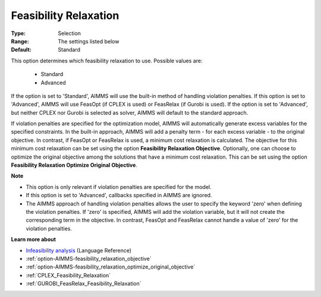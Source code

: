 

.. _option-AIMMS-feasibility_relaxation:


Feasibility Relaxation
======================



:Type:	Selection	
:Range:	The settings listed below	
:Default:	Standard	



This option determines which feasibility relaxation to use. Possible values are:

    *	Standard
    *	Advanced


If the option is set to 'Standard', AIMMS will use the built-in method of handling violation penalties.
If this option is set to 'Advanced', AIMMS will use FeasOpt (if CPLEX is used) or FeasRelax (if Gurobi is
used). If the option is set to 'Advanced', but neither CPLEX nor Gurobi is selected as solver, AIMMS will
default to the standard approach. 

If violation penalties are specified for the optimization model, AIMMS will automatically generate excess
variables for the specified constraints. In the built-in approach, AIMMS will add a penalty term - for each
excess variable - to the original objective. In contrast, if FeasOpt or FeasRelax is used, a minimum cost
relaxation is calculated. The objective for this minimum cost relaxation can be set using the option
**Feasibility Relaxation Objective**. Optionally, one can choose to optimize the original objective among
the solutions that have a minimum cost relaxation. This can be set using the option **Feasibility Relaxation
Optimize Original Objective**.


**Note** 

*	This option is only relevant if violation penalties are specified for the model. 
*	If this option is set to 'Advanced', callbacks specified in AIMMS are ignored. 
*	The AIMMS approach of handling violation penalties allows the user to specify the keyword 'zero' when defining the violation penalties. If 'zero' is specified, AIMMS will add the violation variable, but it will not create the corresponding term in the objective. In contrast, FeasOpt and FeasRelax cannot handle a value of 'zero' for the violation penalties.


**Learn more about** 

*	`Infeasibility analysis <https://documentation.aimms.com/language-reference/optimization-modeling-components/solving-mathematical-programs/infeasibility-analysis.html>`_ (Language Reference) 
*	:ref:`option-AIMMS-feasibility_relaxation_objective`  
*	:ref:`option-AIMMS-feasibility_relaxation_optimize_original_objective`  
*	:ref:`CPLEX_Feasibility_Relaxation`  
*	:ref:`GUROBI_FeasRelax_Feasibility_Relaxation`  

